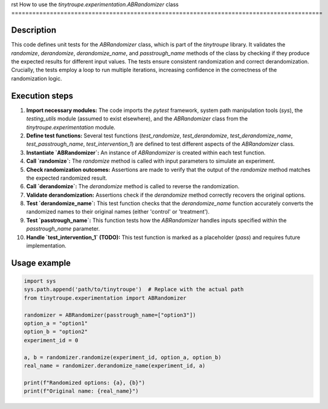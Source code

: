 rst
How to use the `tinytroupe.experimentation.ABRandomizer` class
=========================================================================================

Description
-------------------------
This code defines unit tests for the `ABRandomizer` class, which is part of the `tinytroupe` library.  It validates the `randomize`, `derandomize`, `derandomize_name`, and `passtrough_name` methods of the class by checking if they produce the expected results for different input values. The tests ensure consistent randomization and correct derandomization.  Crucially, the tests employ a loop to run multiple iterations, increasing confidence in the correctness of the randomization logic.


Execution steps
-------------------------
1. **Import necessary modules:** The code imports the `pytest` framework, system path manipulation tools (`sys`), the `testing_utils` module (assumed to exist elsewhere), and the `ABRandomizer` class from the `tinytroupe.experimentation` module.


2. **Define test functions:** Several test functions (`test_randomize`, `test_derandomize`, `test_derandomize_name`, `test_passtrough_name`, `test_intervention_1`) are defined to test different aspects of the `ABRandomizer` class.


3. **Instantiate `ABRandomizer`:** An instance of `ABRandomizer` is created within each test function.


4. **Call `randomize`:** The `randomize` method is called with input parameters to simulate an experiment.


5. **Check randomization outcomes:** Assertions are made to verify that the output of the `randomize` method matches the expected randomized result.


6. **Call `derandomize`:** The `derandomize` method is called to reverse the randomization.


7. **Validate derandomization:** Assertions check if the `derandomize` method correctly recovers the original options.


8. **Test `derandomize_name`:**  This test function checks that the `derandomize_name` function accurately converts the randomized names to their original names (either 'control' or 'treatment').


9. **Test `passtrough_name`:** This function tests how the `ABRandomizer` handles inputs specified within the `passtrough_name` parameter.


10. **Handle `test_intervention_1` (TODO):**  This test function is marked as a placeholder (`pass`) and requires future implementation.


Usage example
-------------------------
.. code-block:: python

    import sys
    sys.path.append('path/to/tinytroupe')  # Replace with the actual path
    from tinytroupe.experimentation import ABRandomizer

    randomizer = ABRandomizer(passtrough_name=["option3"])
    option_a = "option1"
    option_b = "option2"
    experiment_id = 0

    a, b = randomizer.randomize(experiment_id, option_a, option_b)
    real_name = randomizer.derandomize_name(experiment_id, a)
    
    print(f"Randomized options: {a}, {b}")
    print(f"Original name: {real_name}")